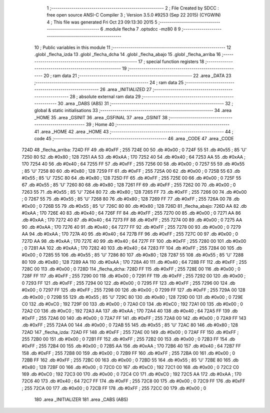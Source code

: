                               1 ;--------------------------------------------------------
                              2 ; File Created by SDCC : free open source ANSI-C Compiler
                              3 ; Version 3.5.0 #9253 (Sep 22 2015) (CYGWIN)
                              4 ; This file was generated Fri Oct 23 09:13:30 2015
                              5 ;--------------------------------------------------------
                              6 	.module flecha
                              7 	.optsdcc -mz80
                              8 	
                              9 ;--------------------------------------------------------
                             10 ; Public variables in this module
                             11 ;--------------------------------------------------------
                             12 	.globl _flecha_izda
                             13 	.globl _flecha_dcha
                             14 	.globl _flecha_abajo
                             15 	.globl _flecha_arriba
                             16 ;--------------------------------------------------------
                             17 ; special function registers
                             18 ;--------------------------------------------------------
                             19 ;--------------------------------------------------------
                             20 ; ram data
                             21 ;--------------------------------------------------------
                             22 	.area _DATA
                             23 ;--------------------------------------------------------
                             24 ; ram data
                             25 ;--------------------------------------------------------
                             26 	.area _INITIALIZED
                             27 ;--------------------------------------------------------
                             28 ; absolute external ram data
                             29 ;--------------------------------------------------------
                             30 	.area _DABS (ABS)
                             31 ;--------------------------------------------------------
                             32 ; global & static initialisations
                             33 ;--------------------------------------------------------
                             34 	.area _HOME
                             35 	.area _GSINIT
                             36 	.area _GSFINAL
                             37 	.area _GSINIT
                             38 ;--------------------------------------------------------
                             39 ; Home
                             40 ;--------------------------------------------------------
                             41 	.area _HOME
                             42 	.area _HOME
                             43 ;--------------------------------------------------------
                             44 ; code
                             45 ;--------------------------------------------------------
                             46 	.area _CODE
                             47 	.area _CODE
   724D                      48 _flecha_arriba:
   724D FF                   49 	.db #0xFF	; 255
   724E 00                   50 	.db #0x00	; 0
   724F 55                   51 	.db #0x55	; 85	'U'
   7250 80                   52 	.db #0x80	; 128
   7251 AA                   53 	.db #0xAA	; 170
   7252 40                   54 	.db #0x40	; 64
   7253 AA                   55 	.db #0xAA	; 170
   7254 40                   56 	.db #0x40	; 64
   7255 FF                   57 	.db #0xFF	; 255
   7256 00                   58 	.db #0x00	; 0
   7257 55                   59 	.db #0x55	; 85	'U'
   7258 80                   60 	.db #0x80	; 128
   7259 FF                   61 	.db #0xFF	; 255
   725A 00                   62 	.db #0x00	; 0
   725B 55                   63 	.db #0x55	; 85	'U'
   725C 80                   64 	.db #0x80	; 128
   725D FF                   65 	.db #0xFF	; 255
   725E 00                   66 	.db #0x00	; 0
   725F 55                   67 	.db #0x55	; 85	'U'
   7260 80                   68 	.db #0x80	; 128
   7261 FF                   69 	.db #0xFF	; 255
   7262 00                   70 	.db #0x00	; 0
   7263 55                   71 	.db #0x55	; 85	'U'
   7264 80                   72 	.db #0x80	; 128
   7265 FF                   73 	.db #0xFF	; 255
   7266 00                   74 	.db #0x00	; 0
   7267 55                   75 	.db #0x55	; 85	'U'
   7268 80                   76 	.db #0x80	; 128
   7269 FF                   77 	.db #0xFF	; 255
   726A 00                   78 	.db #0x00	; 0
   726B 55                   79 	.db #0x55	; 85	'U'
   726C 80                   80 	.db #0x80	; 128
   726D                      81 _flecha_abajo:
   726D AA                   82 	.db #0xAA	; 170
   726E 40                   83 	.db #0x40	; 64
   726F FF                   84 	.db #0xFF	; 255
   7270 00                   85 	.db #0x00	; 0
   7271 AA                   86 	.db #0xAA	; 170
   7272 40                   87 	.db #0x40	; 64
   7273 FF                   88 	.db #0xFF	; 255
   7274 00                   89 	.db #0x00	; 0
   7275 AA                   90 	.db #0xAA	; 170
   7276 40                   91 	.db #0x40	; 64
   7277 FF                   92 	.db #0xFF	; 255
   7278 00                   93 	.db #0x00	; 0
   7279 AA                   94 	.db #0xAA	; 170
   727A 40                   95 	.db #0x40	; 64
   727B FF                   96 	.db #0xFF	; 255
   727C 00                   97 	.db #0x00	; 0
   727D AA                   98 	.db #0xAA	; 170
   727E 40                   99 	.db #0x40	; 64
   727F FF                  100 	.db #0xFF	; 255
   7280 00                  101 	.db #0x00	; 0
   7281 AA                  102 	.db #0xAA	; 170
   7282 40                  103 	.db #0x40	; 64
   7283 FF                  104 	.db #0xFF	; 255
   7284 00                  105 	.db #0x00	; 0
   7285 55                  106 	.db #0x55	; 85	'U'
   7286 80                  107 	.db #0x80	; 128
   7287 55                  108 	.db #0x55	; 85	'U'
   7288 80                  109 	.db #0x80	; 128
   7289 AA                  110 	.db #0xAA	; 170
   728A 40                  111 	.db #0x40	; 64
   728B FF                  112 	.db #0xFF	; 255
   728C 00                  113 	.db #0x00	; 0
   728D                     114 _flecha_dcha:
   728D FF                  115 	.db #0xFF	; 255
   728E 00                  116 	.db #0x00	; 0
   728F FF                  117 	.db #0xFF	; 255
   7290 00                  118 	.db #0x00	; 0
   7291 FF                  119 	.db #0xFF	; 255
   7292 00                  120 	.db #0x00	; 0
   7293 FF                  121 	.db #0xFF	; 255
   7294 00                  122 	.db #0x00	; 0
   7295 FF                  123 	.db #0xFF	; 255
   7296 00                  124 	.db #0x00	; 0
   7297 FF                  125 	.db #0xFF	; 255
   7298 00                  126 	.db #0x00	; 0
   7299 FF                  127 	.db #0xFF	; 255
   729A 00                  128 	.db #0x00	; 0
   729B 55                  129 	.db #0x55	; 85	'U'
   729C 80                  130 	.db #0x80	; 128
   729D 00                  131 	.db #0x00	; 0
   729E C0                  132 	.db #0xC0	; 192
   729F 00                  133 	.db #0x00	; 0
   72A0 C0                  134 	.db #0xC0	; 192
   72A1 00                  135 	.db #0x00	; 0
   72A2 C0                  136 	.db #0xC0	; 192
   72A3 AA                  137 	.db #0xAA	; 170
   72A4 40                  138 	.db #0x40	; 64
   72A5 FF                  139 	.db #0xFF	; 255
   72A6 00                  140 	.db #0x00	; 0
   72A7 FF                  141 	.db #0xFF	; 255
   72A8 00                  142 	.db #0x00	; 0
   72A9 FF                  143 	.db #0xFF	; 255
   72AA 00                  144 	.db #0x00	; 0
   72AB 55                  145 	.db #0x55	; 85	'U'
   72AC 80                  146 	.db #0x80	; 128
   72AD                     147 _flecha_izda:
   72AD FF                  148 	.db #0xFF	; 255
   72AE 00                  149 	.db #0x00	; 0
   72AF FF                  150 	.db #0xFF	; 255
   72B0 00                  151 	.db #0x00	; 0
   72B1 FF                  152 	.db #0xFF	; 255
   72B2 00                  153 	.db #0x00	; 0
   72B3 FF                  154 	.db #0xFF	; 255
   72B4 00                  155 	.db #0x00	; 0
   72B5 AA                  156 	.db #0xAA	; 170
   72B6 40                  157 	.db #0x40	; 64
   72B7 FF                  158 	.db #0xFF	; 255
   72B8 00                  159 	.db #0x00	; 0
   72B9 FF                  160 	.db #0xFF	; 255
   72BA 00                  161 	.db #0x00	; 0
   72BB FF                  162 	.db #0xFF	; 255
   72BC 00                  163 	.db #0x00	; 0
   72BD 55                  164 	.db #0x55	; 85	'U'
   72BE 80                  165 	.db #0x80	; 128
   72BF 00                  166 	.db #0x00	; 0
   72C0 C0                  167 	.db #0xC0	; 192
   72C1 00                  168 	.db #0x00	; 0
   72C2 C0                  169 	.db #0xC0	; 192
   72C3 00                  170 	.db #0x00	; 0
   72C4 C0                  171 	.db #0xC0	; 192
   72C5 AA                  172 	.db #0xAA	; 170
   72C6 40                  173 	.db #0x40	; 64
   72C7 FF                  174 	.db #0xFF	; 255
   72C8 00                  175 	.db #0x00	; 0
   72C9 FF                  176 	.db #0xFF	; 255
   72CA 00                  177 	.db #0x00	; 0
   72CB FF                  178 	.db #0xFF	; 255
   72CC 00                  179 	.db #0x00	; 0
                            180 	.area _INITIALIZER
                            181 	.area _CABS (ABS)
